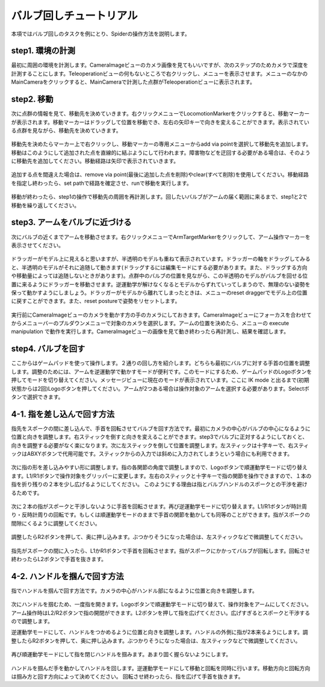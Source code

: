 バルブ回しチュートリアル
========================
本項ではバルブ回しのタスクを例にとり、Spiderの操作方法を説明します。

step1. 環境の計測
^^^^^^^^^^^^^^^^^
最初に周囲の環境を計測します。CameraImageビューのカメラ画像を見てもいいですが、次のステップのためカメラで深度を計測することにします。Teleoperationビューの何もないところで右クリックし、メニューを表示させます。メニューのなかのMainCameraをクリックすると、MainCameraで計測した点群がTeleoperationビューに表示されます。

.. figure:: image/2-1_display_pointcloud.png

step2. 移動
^^^^^^^^^^^
次に点群の情報を見て、移動先を決めていきます。右クリックメニューでLocomotionMarkerをクリックすると、移動マーカーが表示されます。移動マーカーはドラッグして位置を移動でき、左右の矢印キーで向きを変えることができます。表示されている点群を見ながら、移動先を決めていきます。

.. figure:: image/2-2_add_via_point.png

移動先を決めたらマーカー上で右クリックし、移動マーカーの専用メニューからadd via pointを選択して移動先を追加します。移動はこのようにして追加された点を直線的に結ぶようにして行われます。障害物などを迂回する必要がある場合は、そのように移動先を追加してください。移動経路は矢印で表示されていきます。

.. figure:: image/2-3_route.png

追加する点を間違えた場合は、remove via point(最後に追加した点を削除)やclear(すべて削除)を使用してください。移動経路を指定し終わったら、set pathで経路を確定させ、runで移動を実行します。

.. figure:: image/2-4_setpath.png
.. figure:: image/2-4_run.png

移動が終わったら、step1の操作で移動先の周囲を再計測します。回したいバルブがアームの届く範囲に来るまで、step1と2で移動を繰り返してください。

.. figure:: image/2-5_measure_at_destination.png

step3. アームをバルブに近づける
^^^^^^^^^^^^^^^^^^^^^^^^^^^^^^^
次にバルブの近くまでアームを移動させます。右クリックメニューでArmTargetMarkerをクリックして、アーム操作マーカーを表示させてください。

.. figure:: image/2-6_display_ArmTargetMarker.png

ドラッガーがモデル上に見えると思いますが、半透明のモデルも重ねて表示されています。ドラッガーの軸をドラッグしてみると、半透明のモデルがそれに追随して動きます(ドラッグするには編集モードにする必要があります。また、ドラッグする方向や移動量によっては追随しないときがあります)。点群中のバルブの位置を見ながら、この半透明のモデルがバルブを回せる位置に来るようにドラッガーを移動させます。逆運動学が解けなくなるとモデルからずれていってしまうので、無理のない姿勢を保って動かすようにしましょう。ドラッガーがモデルから離れてしまったときは、メニューのreset draggerでモデル上の位置に戻すことができます。また、reset postureで姿勢をリセットします。

.. figure:: image/2-7_operate_ArmTargetMarker.png

実行前にCameraImageビューのカメラを動かす方の手のカメラにしておきます。CameraImageビューにフォーカスを合わせてからメニューバーのプルダウンメニューで対象のカメラを選択します。アームの位置を決めたら、メニューの execute manipulation で動作を実行します。CameraImageビューの画像を見て動き終わったら再計測し、結果を確認します。

.. figure:: image/2-8_execute.png
.. figure:: image/2-9_mesure_after_execute.png

step4. バルブを回す
^^^^^^^^^^^^^^^^^^^^
ここからはゲームパッドを使って操作します。２通りの回し方を紹介します。どちらも最初にバルブに対する手首の位置を調整します。調整のためには、アームを逆運動学で動かすモードが便利です。このモードにするため、ゲームパッドのLogoボタンを押してモードを切り替えてください。メッセージビューに現在のモードが表示されています。ここに IK mode と出るまで(初期状態からは2回)Logoボタンを押してください。アームが2つある場合は操作対象のアームを選択する必要があります。Selectボタンで選択できます。

.. figure:: image/2-10_operation_mode.png

4-1. 指を差し込んで回す方法
^^^^^^^^^^^^^^^^^^^^^^^^^^^
指先をスポークの間に差し込んで、手首を回転させてバルブを回す方法です。最初にカメラの中心がバルブの中心になるように位置と向きを調整します。右スティックを倒すと向きを変えることができます。step3でバルブに正対するようにしておくと、向きを調整する必要がなく楽になります。次に左スティックを倒して位置を調整します。左スティックは十字キーで、右スティックはABXYボタンで代用可能です。スティックからの入力では斜めに入力されてしまうという場合にも利用できます。

.. figure:: image/2-11_centering.png

次に指の形を差し込みやすい形に調整します。指の各関節の角度で調整しますので、Logoボタンで順運動学モードに切り替えます。L1/R1ボタンで操作対象をグリッパーに変更します。左右のスティックと十字キーで指の関節を操作できますので、１本の指を折り残りの２本を少し広げるようにしてください。
このようにする理由は指とバルブハンドルのスポークとの干渉を避けるためです。

.. figure:: image/2-12_adjust_finger.png

次に２本の指がスポークと干渉しないように手首を回転させます。再び逆運動学モードに切り替えます。L1/R1ボタンが時計周り・反時計周りの回転です。もしくは順運動学モードのままで手首の関節を動かしても同等のことができます。指がスポークの間隙にくるように調整してください。

.. figure:: image/2-13_adjust_position.png

調整したらR2ボタンを押して、奥に押し込みます。ぶつかりそうになった場合は、左スティックなどで微調整してください。

.. figure:: image/2-14_insert_finger.png

指先がスポークの間に入ったら、L1かR1ボタンで手首を回転させます。指がスポークにかかってバルブが回転します。回転させ終わったらL2ボタンで手首を抜きます。

4-2. ハンドルを掴んで回す方法
^^^^^^^^^^^^^^^^^^^^^^^^^^^^^
指でハンドルを掴んで回す方法です。カメラの中心がハンドル部になるように位置と向きを調整します。

.. figure:: image/2-15_adjust_handle.png

次にハンドルを掴むため、一度指を開きます。Logoボタンで順運動学モードに切り替えて、操作対象をアームにしてください。アーム操作時はL2/R2ボタンで指の開閉ができます。L2ボタンを押して指を広げてください。広げすぎるとスポークと干渉するので調整します。

逆運動学モードにして、ハンドルをつかめるように位置と向きを調整します。ハンドルの外側に指が2本来るようにします。調整したらR2ボタンを押して、奥に押し込みます。ぶつかりそうになった場合は、左スティックなどで微調整してください。

.. figure:: image/2-17_touch_handle.png

再び順運動学モードにして指を閉じハンドルを掴みます。あまり固く握らないようにします。

.. figure:: image/2-18_grasp_handle.png

ハンドルを掴んだ手を動かしてハンドルを回します。逆運動学モードにして移動と回転を同時に行います。移動方向と回転方向は掴み方と回す方向によって決めてください。
回転させ終わったら、指を広げて手首を抜きます。

